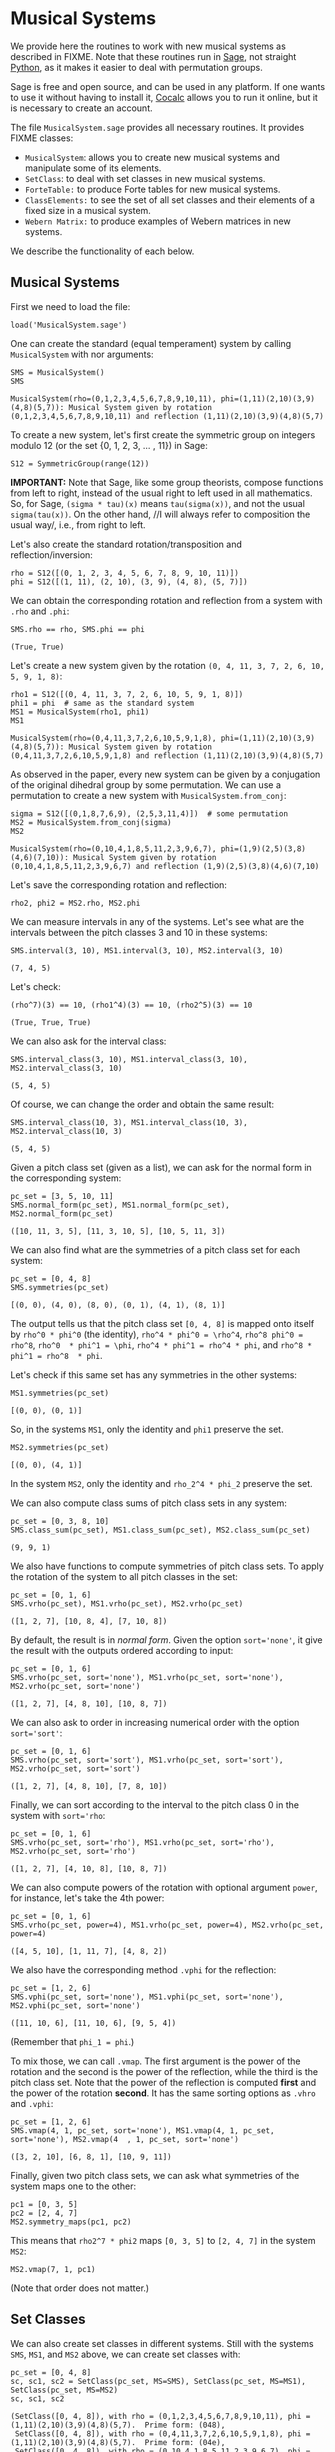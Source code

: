 #+PROPERTY: header-args :exports both
#+PROPERTY: header-args:sage  :session mussys :results output
#+PROPERTY: header-args :cache yes
#+OPTIONS: num:nil


* Musical Systems

We provide here the routines to work with new musical systems as described in FIXME.  Note that these routines run in [[https://www.sagemath.org/][Sage]], not straight [[https://www.python.org/][Python]], as it makes it easier to deal with permutation groups.

Sage is free and open source, and can be used in any platform.  If one wants to use it without having to install it, [[https://cocalc.com/][Cocalc]] allows you to run it online, but it is necessary to create an account.

The file ~MusicalSystem.sage~ provides all necessary routines.  It provides FIXME classes:

- ~MusicalSystem~: allows you to create new musical systems and manipulate some of its elements.
- ~SetClass~: to deal with set classes in new musical systems.
- ~ForteTable:~ to produce Forte tables for new musical systems.
- ~ClassElements:~ to see the set of all set classes and their elements of a fixed size in a musical system.
- ~Webern Matrix:~ to produce examples of Webern matrices in new systems.

We describe the functionality of each below.


** Musical Systems

First we need to load the file:

#+begin_src sage :results none
  load('MusicalSystem.sage')
#+end_src

One can create the standard (equal temperament) system by calling ~MusicalSystem~ with nor arguments:

#+begin_src sage
  SMS = MusicalSystem()
  SMS
#+end_src

#+RESULTS[a8aeca8f48f45e35d2d1dfe40e8c58b140c7a436]:
: MusicalSystem(rho=(0,1,2,3,4,5,6,7,8,9,10,11), phi=(1,11)(2,10)(3,9)(4,8)(5,7)): Musical System given by rotation (0,1,2,3,4,5,6,7,8,9,10,11) and reflection (1,11)(2,10)(3,9)(4,8)(5,7)

To create a new system, let's first create the symmetric group on integers modulo 12 (or the set {0, 1, 2, 3, ... , 11}) in Sage:

#+begin_src sage :results none
  S12 = SymmetricGroup(range(12))
#+end_src

*IMPORTANT:* Note that Sage, like some group theorists, compose functions from left to right, instead of the usual right to left used in all mathematics.  So, for Sage, ~(sigma * tau)(x)~ means ~tau(sigma(x))~, and not the usual ~sigma(tau(x))~.  On the other hand, //I will always refer to composition the usual way/, i.e., from right to left.


Let's also create the standard rotation/transposition and reflection/inversion:

#+begin_src sage :results none
  rho = S12([(0, 1, 2, 3, 4, 5, 6, 7, 8, 9, 10, 11)])
  phi = S12([(1, 11), (2, 10), (3, 9), (4, 8), (5, 7)])
#+end_src

We can obtain the corresponding rotation and reflection from a system with ~.rho~ and ~.phi~:

#+begin_src sage
SMS.rho == rho, SMS.phi == phi
#+end_src

#+RESULTS[119522fcc463558dbb3557e20357bfbdd86e694f]:
: (True, True)

Let's create a new system given by the rotation ~(0, 4, 11, 3, 7, 2, 6, 10, 5, 9, 1, 8)~:

#+begin_src sage
  rho1 = S12([(0, 4, 11, 3, 7, 2, 6, 10, 5, 9, 1, 8)])
  phi1 = phi  # same as the standard system
  MS1 = MusicalSystem(rho1, phi1)
  MS1
#+end_src

#+RESULTS[e7289a977009349dd3e31c8d21225bcba0bd59d5]:
: MusicalSystem(rho=(0,4,11,3,7,2,6,10,5,9,1,8), phi=(1,11)(2,10)(3,9)(4,8)(5,7)): Musical System given by rotation (0,4,11,3,7,2,6,10,5,9,1,8) and reflection (1,11)(2,10)(3,9)(4,8)(5,7)

As observed in the paper, every new system can be given by a conjugation of the original dihedral group by some permutation.  We can use a permutation to create a new system with ~MusicalSystem.from_conj~:

#+begin_src sage
  sigma = S12([(0,1,8,7,6,9), (2,5,3,11,4)])  # some permutation
  MS2 = MusicalSystem.from_conj(sigma)
  MS2
#+end_src

#+RESULTS[38021a85b46520ba72846fa8603f2152e3ccc68b]:
: MusicalSystem(rho=(0,10,4,1,8,5,11,2,3,9,6,7), phi=(1,9)(2,5)(3,8)(4,6)(7,10)): Musical System given by rotation (0,10,4,1,8,5,11,2,3,9,6,7) and reflection (1,9)(2,5)(3,8)(4,6)(7,10)

Let's save the corresponding rotation and reflection:

#+begin_src sage :results none
  rho2, phi2 = MS2.rho, MS2.phi
#+end_src

We can measure intervals in any of the systems.  Let's see what are the intervals between the pitch classes 3 and 10 in these systems:

#+begin_src sage
  SMS.interval(3, 10), MS1.interval(3, 10), MS2.interval(3, 10)
#+end_src

#+RESULTS[51406b3f4bcf091b6e83b90d43c7bdc00f8b7b74]:
: (7, 4, 5)

Let's check:

#+begin_src sage
(rho^7)(3) == 10, (rho1^4)(3) == 10, (rho2^5)(3) == 10
#+end_src

#+RESULTS[fc7b299f6086cba8f18e06f5d756c2cdeed1b14e]:
: (True, True, True)


We can also ask for the interval class:

#+begin_src sage
  SMS.interval_class(3, 10), MS1.interval_class(3, 10), MS2.interval_class(3, 10)
#+end_src

#+RESULTS[bab0e08d0447bf8d5385e838b202ce79ffa73c7b]:
: (5, 4, 5)

Of course, we can change the order and obtain the same result:

#+begin_src sage
  SMS.interval_class(10, 3), MS1.interval_class(10, 3), MS2.interval_class(10, 3)
#+end_src

#+RESULTS[35205b9ee12da8a45d16edb0e8da24d76ce6d436]:
: (5, 4, 5)

Given a pitch class set (given as a list), we can ask for the normal form in the corresponding system:

#+begin_src sage
  pc_set = [3, 5, 10, 11]
  SMS.normal_form(pc_set), MS1.normal_form(pc_set), MS2.normal_form(pc_set)
#+end_src

#+RESULTS[18125ed2aad8381f8d02a87d2c437c87d07e9de4]:
: ([10, 11, 3, 5], [11, 3, 10, 5], [10, 5, 11, 3])


We can also find what are the symmetries of a pitch class set for each system:

#+begin_src sage
  pc_set = [0, 4, 8]
  SMS.symmetries(pc_set)
#+end_src

#+RESULTS[8e2ab5ea31a34ffa7597c16084ba76ba1c580968]:
: [(0, 0), (4, 0), (8, 0), (0, 1), (4, 1), (8, 1)]

The output tells us that the pitch class set ~[0, 4, 8]~ is mapped onto itself by ~rho^0 * phi^0~ (the identity), ~rho^4 * phi^0 = \rho^4~, ~rho^8 phi^0 = rho^8~, ~rho^0  * phi^1 = \phi~, ~rho^4 * phi^1 = rho^4 * phi~, and ~rho^8 * phi^1 = rho^8  * phi~.

Let's check if this same set has any symmetries in the other systems:

#+begin_src sage
  MS1.symmetries(pc_set)
#+end_src

#+RESULTS[d1f6d895687bf0b37272de3ea760bca431a2510e]:
: [(0, 0), (0, 1)]

So, in the systems ~MS1~, only the identity and ~phi1~ preserve the set.

#+begin_src sage
  MS2.symmetries(pc_set)
#+end_src

#+RESULTS[39021015761e06b60890db775aed4cae041986e5]:
: [(0, 0), (4, 1)]

In the system ~MS2~, only the identity and ~rho_2^4 * phi_2~ preserve the set.

We can also compute class sums of pitch class sets in any system:

#+begin_src sage
  pc_set = [0, 3, 8, 10]
  SMS.class_sum(pc_set), MS1.class_sum(pc_set), MS2.class_sum(pc_set)
#+end_src

#+RESULTS[b0e3cd867d41634749df33dbcf537726196966c2]:
: (9, 9, 1)

We also have functions to compute symmetries of pitch class sets.  To apply the rotation of the system to all pitch classes in the set:

#+begin_src sage
  pc_set = [0, 1, 6]
  SMS.vrho(pc_set), MS1.vrho(pc_set), MS2.vrho(pc_set)
#+end_src

#+RESULTS[6e92176ace32a63c3374de87a0091fb956f57597]:
: ([1, 2, 7], [10, 8, 4], [7, 10, 8])

By default, the result is in /normal form/.  Given the option ~sort='none'~, it give the result with the outputs ordered according to input:

#+begin_src sage
  pc_set = [0, 1, 6]
  SMS.vrho(pc_set, sort='none'), MS1.vrho(pc_set, sort='none'), MS2.vrho(pc_set, sort='none')
#+end_src

#+RESULTS[0b9cbcc18fc1348c8761cc0dcee73d1631902de4]:
: ([1, 2, 7], [4, 8, 10], [10, 8, 7])

We can also ask to order in increasing numerical order with the option ~sort='sort'~:

#+begin_src sage
  pc_set = [0, 1, 6]
  SMS.vrho(pc_set, sort='sort'), MS1.vrho(pc_set, sort='sort'), MS2.vrho(pc_set, sort='sort')
#+end_src

#+RESULTS[dd0dd63623ee7d523f55c84f38e83ac6d9e3aa4a]:
: ([1, 2, 7], [4, 8, 10], [7, 8, 10])

Finally, we can sort according to the interval to the pitch class 0 in the system with ~sort='rho~:

#+begin_src sage
  pc_set = [0, 1, 6]
  SMS.vrho(pc_set, sort='rho'), MS1.vrho(pc_set, sort='rho'), MS2.vrho(pc_set, sort='rho')
#+end_src

#+RESULTS[87b81e448b1f419d9f71e0a4b39d3d21954496f3]:
: ([1, 2, 7], [4, 10, 8], [10, 8, 7])

We can also compute powers of the rotation with optional argument ~power~, for instance, let's take the 4th power:

#+begin_src sage
  pc_set = [0, 1, 6]
  SMS.vrho(pc_set, power=4), MS1.vrho(pc_set, power=4), MS2.vrho(pc_set, power=4)
#+end_src

#+RESULTS[c8740c81e77c7fc84590ad6a41e30be211aee14f]:
: ([4, 5, 10], [1, 11, 7], [4, 8, 2])

We also have the corresponding method ~.vphi~ for the reflection:

#+begin_src sage
  pc_set = [1, 2, 6]
  SMS.vphi(pc_set, sort='none'), MS1.vphi(pc_set, sort='none'), MS2.vphi(pc_set, sort='none')
#+end_src

#+RESULTS[636b80b7329dbb0588bb14d02cf585e0e83bfde8]:
: ([11, 10, 6], [11, 10, 6], [9, 5, 4])

(Remember that ~phi_1 = phi~.)

To mix those, we can call ~.vmap~.  The first argument is the power of the rotation and the second is the power of the reflection, while the third is the pitch class set.  Note that the power of the reflection is computed *first* and the power of the rotation *second*.  It has the same sorting options as ~.vhro~ and ~.vphi~:

#+begin_src sage
  pc_set = [1, 2, 6]
  SMS.vmap(4, 1, pc_set, sort='none'), MS1.vmap(4, 1, pc_set, sort='none'), MS2.vmap(4  , 1, pc_set, sort='none')
#+end_src

#+RESULTS[4b3e4c345594e5988f1e9bea8678095d723eb01e]:
: ([3, 2, 10], [6, 8, 1], [10, 9, 11])


Finally, given two pitch class sets, we can ask what symmetries of the
system maps one to the other:

#+begin_src sage
  pc1 = [0, 3, 5]
  pc2 = [2, 4, 7]
  MS2.symmetry_maps(pc1, pc2)
#+end_src

#+RESULTS:
: [(7, 1)]

This means that ~rho2^7 * phi2~ maps ~[0, 3, 5]~ to ~[2, 4, 7]~ in the system ~MS2~:

#+begin_src sage
MS2.vmap(7, 1, pc1)
#+end_src

#+RESULTS:
: [2, 7, 4]

(Note that order does not matter.)

** Set Classes

We can also create set classes in different systems.  Still with the systems ~SMS~, ~MS1~, and ~MS2~ above, we can create set classes with:

#+begin_src sage
  pc_set = [0, 4, 8]
  sc, sc1, sc2 = SetClass(pc_set, MS=SMS), SetClass(pc_set, MS=MS1),  SetClass(pc_set, MS=MS2)
  sc, sc1, sc2
#+end_src

#+RESULTS[deb4ddd42c3f3c5225e9d14dda59dad3035e970a]:
: (SetClass([0, 4, 8]), with rho = (0,1,2,3,4,5,6,7,8,9,10,11), phi = (1,11)(2,10)(3,9)(4,8)(5,7).  Prime form: (048),
:  SetClass([0, 4, 8]), with rho = (0,4,11,3,7,2,6,10,5,9,1,8), phi = (1,11)(2,10)(3,9)(4,8)(5,7).  Prime form: (04e),
:  SetClass([0, 4, 8]), with rho = (0,10,4,1,8,5,11,2,3,9,6,7), phi = (1,9)(2,5)(3,8)(4,6)(7,10).  Prime form: (048))

We can ask for the number of internal symmetries:

#+begin_src sage
  sc.nsym(), sc1.nsym(), sc2.nsym()
#+end_src

#+RESULTS[ff7e0b0327e892e5af0f0afdf292b267937e300e]:
: ([3, 3], [1, 1], [1, 1])

The first element is the number of tranpositional symmetries (including the identity) and the second is the number of reflexive symmetries.  We can actually see what the symmetries are with ~.symmetries~:

#+begin_src sage
sc.symmetries(), sc1.symmetries(), sc2.symmetries()
#+end_src

#+RESULTS[6f9b6e5119b41250053d79c0808245286b6a2873]:
: ([(0, 0), (4, 0), (8, 0), (0, 1), (4, 1), (8, 1)],
:  [(0, 0), (2, 1)],
:  [(0, 0), (4, 1)])

We can also ask for the complement of a set class:

#+begin_src sage
  sc2, sc2.complement()
#+end_src

#+RESULTS:
: (SetClass([0, 4, 8]), with rho = (0,10,4,1,8,5,11,2,3,9,6,7), phi = (1,9)(2,5)(3,8)(4,6)(7,10).  Prime form: (048),
:  SetClass([1, 2, 3, 5, 6, 7, 9, 10, 11]), with rho = (0,10,4,1,8,5,11,2,3,9,6,7), phi = (1,9)(2,5)(3,8)(4,6)(7,10).  Prime form: (0t4185e36))

And we can ask for class sums:

#+begin_src sage
  sc1.class_sum()
#+end_src

#+RESULTS:
: 3

Finally, we can ask for all sets in a set class.  For instance:

#+begin_src sage
  sc1.elements()
#+end_src

#+RESULTS:
#+begin_example
[(0, 4, 11),
 (1, 8, 0),
 (2, 6, 10),
 (3, 7, 2),
 (4, 11, 3),
 (5, 9, 1),
 (6, 10, 5),
 (7, 2, 6),
 (8, 0, 4),
 (9, 1, 8),
 (10, 5, 9),
 (11, 3, 7)]
#+end_example

Note that the results are in normal form.

As another example, if I want to know all tetrachors that can be mapped to ~[10, 4, 5]~ in ~MS2~, we can do

#+begin_src sage
  SetClass([10, 4, 5], MS=MS2).elements()
#+end_src

#+RESULTS:
#+begin_example
[(0, 1, 8),
 (0, 10, 8),
 (1, 8, 2),
 (1, 11, 2),
 (2, 3, 7),
 (2, 6, 7),
 (3, 7, 0),
 (3, 9, 0),
 (4, 1, 11),
 (4, 5, 11),
 (5, 3, 9),
 (5, 11, 9),
 (6, 7, 4),
 (6, 10, 4),
 (7, 0, 1),
 (7, 4, 1),
 (8, 2, 3),
 (8, 5, 3),
 (9, 0, 10),
 (9, 6, 10),
 (10, 4, 5),
 (10, 8, 5),
 (11, 2, 6),
 (11, 9, 6)]
#+end_example


** Forte Table

We can also ask for the /Forte Table/ for a system.  For instance, here is the Forte Table for trichords and nonachors in the standard system:

#+begin_src sage
  ft = ForteTable(3)
  print(ft)
#+end_src

#+RESULTS:
#+begin_example
(012)  [ 2 , 1 , 0 , 0 , 0 , 0]   1,  1  [ 8 , 7 , 6 , 6 , 6 , 3]  (012345678)
(013)  [ 1 , 1 , 1 , 0 , 0 , 0]   1,  0  [ 7 , 7 , 7 , 6 , 6 , 3]  (012345679)
(014)  [ 1 , 0 , 1 , 1 , 0 , 0]   1,  0  [ 7 , 6 , 7 , 7 , 6 , 3]  (012345689)
(015)  [ 1 , 0 , 0 , 1 , 1 , 0]   1,  0  [ 7 , 6 , 6 , 7 , 7 , 3]  (012345789)
(016)  [ 1 , 0 , 0 , 0 , 1 , 1]   1,  0  [ 7 , 6 , 6 , 6 , 7 , 4]  (012346789)
(024)  [ 0 , 2 , 0 , 1 , 0 , 0]   1,  1  [ 6 , 8 , 6 , 7 , 6 , 3]  (01234568t)
(025)  [ 0 , 1 , 1 , 0 , 1 , 0]   1,  0  [ 6 , 7 , 7 , 6 , 7 , 3]  (01234578t)
(026)  [ 0 , 1 , 0 , 1 , 0 , 1]   1,  0  [ 6 , 7 , 6 , 7 , 6 , 4]  (01234678t)
(027)  [ 0 , 1 , 0 , 0 , 2 , 0]   1,  1  [ 6 , 7 , 6 , 6 , 8 , 3]  (01235678t)
(036)  [ 0 , 0 , 2 , 0 , 0 , 1]   1,  1  [ 6 , 6 , 8 , 6 , 6 , 4]  (01234679t)
(037)  [ 0 , 0 , 1 , 1 , 1 , 0]   1,  0  [ 6 , 6 , 7 , 7 , 7 , 3]  (01235679t)
(048)  [ 0 , 0 , 0 , 3 , 0 , 0]   3,  3  [ 6 , 6 , 6 , 9 , 6 , 3]  (01245689t)
#+end_example

The first and last column have the set classes, the second and second to last have interval vectors, and the two middle columns have the number of transpositional and inversive symmetries, respectively.  Note that we do not give the traditional names associated to the rows.

Let's see it for a different system, say ~MS2~, now with tetrachords and octachords:

#+begin_src sage
  ft2 = ForteTable(4, MS=MS2)
  print(ft2)
#+end_src

#+RESULTS:
#+begin_example
(0153)  [ 0 , 1 , 2 , 1 , 2 , 0]   1,  1  [ 4 , 5 , 6 , 5 , 6 , 2]  (0t185236)
(0182)  [ 1 , 0 , 2 , 2 , 1 , 0]   1,  1  [ 5 , 4 , 6 , 6 , 5 , 2]  (0t185e39)
(01e9)  [ 0 , 0 , 4 , 0 , 0 , 2]   4,  4  [ 4 , 4 , 8 , 4 , 4 , 4]  (0t18e296)
(0412)  [ 1 , 1 , 1 , 1 , 2 , 0]   1,  0  [ 5 , 5 , 5 , 5 , 6 , 2]  (0t485e29)
(0415)  [ 1 , 2 , 2 , 0 , 1 , 0]   1,  1  [ 5 , 6 , 6 , 4 , 5 , 2]  (04185e29)
(041e)  [ 1 , 1 , 2 , 1 , 0 , 1]   1,  0  [ 5 , 5 , 6 , 5 , 4 , 3]  (0t185e29)
(0452)  [ 0 , 2 , 1 , 0 , 3 , 0]   1,  1  [ 4 , 6 , 5 , 4 , 7 , 2]  (0t415236)
(0453)  [ 0 , 1 , 2 , 1 , 1 , 1]   1,  0  [ 4 , 5 , 6 , 5 , 5 , 3]  (0t485236)
(0482)  [ 0 , 2 , 1 , 1 , 2 , 0]   1,  0  [ 4 , 6 , 5 , 5 , 6 , 2]  (0t415e36)
(0483)  [ 0 , 2 , 0 , 3 , 0 , 1]   1,  1  [ 4 , 6 , 4 , 7 , 4 , 3]  (0t485e36)
(048e)  [ 0 , 3 , 0 , 2 , 0 , 1]   1,  1  [ 4 , 7 , 4 , 6 , 4 , 3]  (0t418e36)
(04e3)  [ 0 , 2 , 0 , 2 , 0 , 2]   2,  2  [ 4 , 6 , 4 , 6 , 4 , 4]  (0t48e236)
(0t12)  [ 1 , 1 , 1 , 1 , 1 , 1]   1,  0  [ 5 , 5 , 5 , 5 , 5 , 3]  (0t415e29)
(0t15)  [ 1 , 2 , 1 , 1 , 1 , 0]   1,  0  [ 5 , 6 , 5 , 5 , 5 , 2]  (0t418529)
(0t18)  [ 2 , 1 , 2 , 1 , 0 , 0]   1,  1  [ 6 , 5 , 6 , 5 , 4 , 2]  (0t4185e9)
(0t1e)  [ 1 , 1 , 2 , 0 , 1 , 1]   1,  0  [ 5 , 5 , 6 , 4 , 5 , 3]  (0t418e29)
(0t41)  [ 3 , 2 , 1 , 0 , 0 , 0]   1,  1  [ 7 , 6 , 5 , 4 , 4 , 2]  (0t4185e2)
(0t42)  [ 2 , 1 , 0 , 0 , 2 , 1]   1,  1  [ 6 , 5 , 4 , 4 , 6 , 3]  (0t415e23)
(0t45)  [ 2 , 1 , 1 , 1 , 1 , 0]   1,  0  [ 6 , 5 , 5 , 5 , 5 , 2]  (0t418523)
(0t48)  [ 2 , 2 , 1 , 1 , 0 , 0]   1,  0  [ 6 , 6 , 5 , 5 , 4 , 2]  (0t4185e3)
(0t4e)  [ 2 , 1 , 0 , 1 , 1 , 1]   1,  0  [ 6 , 5 , 4 , 5 , 5 , 3]  (0t418e23)
(0t52)  [ 1 , 1 , 0 , 1 , 2 , 1]   1,  0  [ 5 , 5 , 4 , 5 , 6 , 3]  (0t415239)
(0t53)  [ 1 , 0 , 1 , 2 , 2 , 0]   1,  1  [ 5 , 4 , 5 , 6 , 6 , 2]  (0t485239)
(0t5e)  [ 2 , 0 , 0 , 1 , 2 , 1]   1,  1  [ 6 , 4 , 4 , 5 , 6 , 3]  (0t418239)
(0t82)  [ 1 , 0 , 2 , 1 , 1 , 1]   1,  0  [ 5 , 4 , 6 , 5 , 5 , 3]  (0t415e39)
(0t83)  [ 1 , 0 , 1 , 3 , 1 , 0]   1,  0  [ 5 , 4 , 5 , 7 , 5 , 2]  (0t485e39)
(0t85)  [ 2 , 0 , 1 , 2 , 1 , 0]   1,  1  [ 6 , 4 , 5 , 6 , 5 , 2]  (0t418539)
(0t8e)  [ 1 , 1 , 1 , 1 , 1 , 1]   1,  0  [ 5 , 5 , 5 , 5 , 5 , 3]  (0t418e39)
(0te2)  [ 2 , 0 , 0 , 0 , 2 , 2]   2,  2  [ 6 , 4 , 4 , 4 , 6 , 4]  (0t41e239)
#+end_example

We can also ask for the output in LaTeX:

#+begin_src sage
  print(ft2.latex())
#+end_src

#+RESULTS:
#+begin_example
\begin{tabular}{llrll}
  \multicolumn{2}{c}{\textbf{Tetrachords}} &  & \multicolumn{2}{c}{\textbf{Octachords}} \\
  \midrule
  $(0153)$ & $012120$ & $1$, $1$ & $456562$ & $(0t185236)$\\
  $(0182)$ & $102210$ & $1$, $1$ & $546652$ & $(0t185e39)$\\
  $(01e9)$ & $004002$ & $4$, $4$ & $448444$ & $(0t18e296)$\\
  $(0412)$ & $111120$ & $1$, $0$ & $555562$ & $(0t485e29)$\\
  $(0415)$ & $122010$ & $1$, $1$ & $566452$ & $(04185e29)$\\
  $(041e)$ & $112101$ & $1$, $0$ & $556543$ & $(0t185e29)$\\
  $(0452)$ & $021030$ & $1$, $1$ & $465472$ & $(0t415236)$\\
  $(0453)$ & $012111$ & $1$, $0$ & $456553$ & $(0t485236)$\\
  $(0482)$ & $021120$ & $1$, $0$ & $465562$ & $(0t415e36)$\\
  $(0483)$ & $020301$ & $1$, $1$ & $464743$ & $(0t485e36)$\\
  $(048e)$ & $030201$ & $1$, $1$ & $474643$ & $(0t418e36)$\\
  $(04e3)$ & $020202$ & $2$, $2$ & $464644$ & $(0t48e236)$\\
  $(0t12)$ & $111111$ & $1$, $0$ & $555553$ & $(0t415e29)$\\
  $(0t15)$ & $121110$ & $1$, $0$ & $565552$ & $(0t418529)$\\
  $(0t18)$ & $212100$ & $1$, $1$ & $656542$ & $(0t4185e9)$\\
  $(0t1e)$ & $112011$ & $1$, $0$ & $556453$ & $(0t418e29)$\\
  $(0t41)$ & $321000$ & $1$, $1$ & $765442$ & $(0t4185e2)$\\
  $(0t42)$ & $210021$ & $1$, $1$ & $654463$ & $(0t415e23)$\\
  $(0t45)$ & $211110$ & $1$, $0$ & $655552$ & $(0t418523)$\\
  $(0t48)$ & $221100$ & $1$, $0$ & $665542$ & $(0t4185e3)$\\
  $(0t4e)$ & $210111$ & $1$, $0$ & $654553$ & $(0t418e23)$\\
  $(0t52)$ & $110121$ & $1$, $0$ & $554563$ & $(0t415239)$\\
  $(0t53)$ & $101220$ & $1$, $1$ & $545662$ & $(0t485239)$\\
  $(0t5e)$ & $200121$ & $1$, $1$ & $644563$ & $(0t418239)$\\
  $(0t82)$ & $102111$ & $1$, $0$ & $546553$ & $(0t415e39)$\\
  $(0t83)$ & $101310$ & $1$, $0$ & $545752$ & $(0t485e39)$\\
  $(0t85)$ & $201210$ & $1$, $1$ & $645652$ & $(0t418539)$\\
  $(0t8e)$ & $111111$ & $1$, $0$ & $555553$ & $(0t418e39)$\\
  $(0te2)$ & $200022$ & $2$, $2$ & $644464$ & $(0t41e239)$
\end{tabular}
#+end_example

** Class Elements

We can also print all set classes while listing every element in each set class.  (Long output!)

For instance, let's look at out set classes of size four and their elements in the traditional system:

#+begin_src sage :results none
  ce = ClassElements(4)
  print(ce)
#+end_src

The output is too long to be displayed here, but it gives a series of columns, with the prime form of the set class on top, and the elements in the class below it.

We can also break the result in smaller number of colums:

#+begin_src sage :results none
  ce.print_col(ncol=6)
#+end_src

Again, the output is too long, but is it more suitable for printing.


** Webern Matrices

We can also construct Webern matrices.  To see the original matrix, we can do:

#+begin_src sage
  wm = WebernMatrix()
  print(wm)
#+end_src

#+RESULTS:
#+begin_example
    |   0  11   3   4   8   7   9   5   6   1   2  10  |
----|--------------------------------------------------|----
 0  |   0  11   3   4   8   7   9   5   6   1   2  10  |  10
 1  |   1   0   4   5   9   8  10   6   7   2   3  11  |  11
 9  |   9   8   0   1   5   4   6   2   3  10  11   7  |   7
 8  |   8   7  11   0   4   3   5   1   2   9  10   6  |   6
 4  |   4   3   7   8   0  11   1   9  10   5   6   2  |   2
 5  |   5   4   8   9   1   0   2  10  11   6   7   3  |   3
 3  |   3   2   6   7  11  10   0   8   9   4   5   1  |   1
 7  |   7   6  10  11   3   2   4   0   1   8   9   5  |   5
 6  |   6   5   9  10   2   1   3  11   0   7   8   4  |   4
11  |  11  10   2   3   7   6   8   4   5   0   1   9  |   9
10  |  10   9   1   2   6   5   7   3   4  11   0   8  |   8
 2  |   2   1   5   6  10   9  11   7   8   3   4   0  |   0
----|--------------------------------------------------|----
    |   2   1   5   6  10   9  11   7   8   3   4   0  |
#+end_example

The numbers on the left are the powers of the rotation that take the first row into the corresponding row.  The numbers on top are the powers of the rotation that when composed with the reflection take the first row into the corresponding /column/.  The right numbers and bottom numbers are similar, but with the /retrogrades/.  See FIXME.

We can also get the whole matrix (without the labels) with ~.matrix~:

#+begin_src sage
wm.matrix
#+end_src

#+RESULTS:
#+begin_example
[(0, 11, 3, 4, 8, 7, 9, 5, 6, 1, 2, 10),
 [1, 0, 4, 5, 9, 8, 10, 6, 7, 2, 3, 11],
 [9, 8, 0, 1, 5, 4, 6, 2, 3, 10, 11, 7],
 [8, 7, 11, 0, 4, 3, 5, 1, 2, 9, 10, 6],
 [4, 3, 7, 8, 0, 11, 1, 9, 10, 5, 6, 2],
 [5, 4, 8, 9, 1, 0, 2, 10, 11, 6, 7, 3],
 [3, 2, 6, 7, 11, 10, 0, 8, 9, 4, 5, 1],
 [7, 6, 10, 11, 3, 2, 4, 0, 1, 8, 9, 5],
 [6, 5, 9, 10, 2, 1, 3, 11, 0, 7, 8, 4],
 [11, 10, 2, 3, 7, 6, 8, 4, 5, 0, 1, 9],
 [10, 9, 1, 2, 6, 5, 7, 3, 4, 11, 0, 8],
 [2, 1, 5, 6, 10, 9, 11, 7, 8, 3, 4, 0]]
#+end_example

If you want just the labels, we can get them with ~.left~, ~.top~,  ~.right~, ~.bottom~:

#+begin_src sage
wm.left, wm.top, wm.right, wm.bottom
#+end_src

#+RESULTS:
: ([0, 1, 9, 8, 4, 5, 3, 7, 6, 11, 10, 2],
:  [0, 11, 3, 4, 8, 7, 9, 5, 6, 1, 2, 10],
:  [10, 11, 7, 6, 2, 3, 1, 5, 4, 9, 8, 0],
:  [2, 1, 5, 6, 10, 9, 11, 7, 8, 3, 4, 0])

Or, we can extract rows and columns (indexing starting at 0, as usual in Python/Sage):

#+begin_src sage
  wm.row(3), wm.column(8)
#+end_src

#+RESULTS:
: ([8, 7, 11, 0, 4, 3, 5, 1, 2, 9, 10, 6],
:  [6, 7, 3, 2, 10, 11, 9, 1, 0, 5, 4, 8])

We can also print it with LaTeX:

#+begin_src sage
print(wm.latex())
#+end_src

#+RESULTS:
#+begin_example
\begin{tabular}{c|cccccccccccc|c}
     &  $\phi$ &  $\rho^{11} \phi$ &  $\rho^{3} \phi$ &  $\rho^{4} \phi$ &  $\rho^{8} \phi$ &  $\rho^{7} \phi$ &  $\rho^{9} \phi$ &  $\rho^{5} \phi$ &  $\rho^{6} \phi$ &  $\rho \phi$ &  $\rho^{2} \phi$ &  $\rho^{10} \phi$ &    \\
  \hline
  $1$ & $0$ & $11$ & $3$ & $4$ & $8$ & $7$ & $9$ & $5$ & $6$ & $1$ & $2$ & $10$ & $\rho^{10}$ \\
  $\rho$ & $1$ & $0$ & $4$ & $5$ & $9$ & $8$ & $10$ & $6$ & $7$ & $2$ & $3$ & $11$ & $\rho^{11}$ \\
  $\rho^{9}$ & $9$ & $8$ & $0$ & $1$ & $5$ & $4$ & $6$ & $2$ & $3$ & $10$ & $11$ & $7$ & $\rho^{7}$ \\
  $\rho^{8}$ & $8$ & $7$ & $11$ & $0$ & $4$ & $3$ & $5$ & $1$ & $2$ & $9$ & $10$ & $6$ & $\rho^{6}$ \\
  $\rho^{4}$ & $4$ & $3$ & $7$ & $8$ & $0$ & $11$ & $1$ & $9$ & $10$ & $5$ & $6$ & $2$ & $\rho^{2}$ \\
  $\rho^{5}$ & $5$ & $4$ & $8$ & $9$ & $1$ & $0$ & $2$ & $10$ & $11$ & $6$ & $7$ & $3$ & $\rho^{3}$ \\
  $\rho^{3}$ & $3$ & $2$ & $6$ & $7$ & $11$ & $10$ & $0$ & $8$ & $9$ & $4$ & $5$ & $1$ & $\rho$ \\
  $\rho^{7}$ & $7$ & $6$ & $10$ & $11$ & $3$ & $2$ & $4$ & $0$ & $1$ & $8$ & $9$ & $5$ & $\rho^{5}$ \\
  $\rho^{6}$ & $6$ & $5$ & $9$ & $10$ & $2$ & $1$ & $3$ & $11$ & $0$ & $7$ & $8$ & $4$ & $\rho^{4}$ \\
  $\rho^{11}$ & $11$ & $10$ & $2$ & $3$ & $7$ & $6$ & $8$ & $4$ & $5$ & $0$ & $1$ & $9$ & $\rho^{9}$ \\
  $\rho^{10}$ & $10$ & $9$ & $1$ & $2$ & $6$ & $5$ & $7$ & $3$ & $4$ & $11$ & $0$ & $8$ & $\rho^{8}$ \\
  $\rho^{2}$ & $2$ & $1$ & $5$ & $6$ & $10$ & $9$ & $11$ & $7$ & $8$ & $3$ & $4$ & $0$ & $1$ \\
  \hline
     &  $\rho^{2} \phi$ &  $\rho \phi$ &  $\rho^{5} \phi$ &  $\rho^{6} \phi$ &  $\rho^{10} \phi$ &  $\rho^{9} \phi$ &  $\rho^{11} \phi$ &  $\rho^{7} \phi$ &  $\rho^{8} \phi$ &  $\rho^{3} \phi$ &  $\rho^{4} \phi$ &  $\phi$ &
\end{tabular}
#+end_example

We can also create new Webern matrices using other systems, but first we need a first row.  Let's use ~MS2~.  We can get possible first rows with:

#+begin_src sage
  first_webern_rows = MS2.find_all_first_webern_rows()
  first_webern_rows
#+end_src

#+RESULTS:
#+begin_example
[[(0, 1, 3), (2, 7, 8), (4, 5, 6), (9, 10, 11), [3, 3]],
 [(0, 1, 3), (2, 7, 8), (4, 5, 9), (6, 10, 11), [3, 3]],
 [(0, 1, 3), (2, 7, 8), (5, 6, 10), (4, 9, 11), [3, 3]],
 [(0, 1, 3), (5, 6, 10), (4, 9, 11), (2, 7, 8), [1, 1]],
 [(0, 2, 8), (1, 3, 7), (4, 5, 6), (9, 10, 11), [3, 3]],
 [(0, 2, 8), (1, 3, 7), (4, 5, 9), (6, 10, 11), [3, 3]],
 [(0, 2, 8), (1, 3, 7), (5, 6, 10), (4, 9, 11), [3, 3]],
 [(0, 2, 8), (4, 5, 9), (1, 3, 7), (6, 10, 11), [1, 1]],
 [(1, 6, 11), (2, 4, 7), (3, 5, 10), (0, 8, 9), [3, 3]],
 [(1, 6, 11), (2, 4, 7), (8, 9, 10), (0, 3, 5), [3, 3]],
 [(1, 6, 11), (3, 5, 10), (2, 4, 7), (0, 8, 9), [1, 1]],
 [(3, 5, 10), (0, 8, 9), (1, 7, 11), (2, 4, 6), [3, 3]],
 [(3, 8, 10), (0, 5, 9), (1, 6, 11), (2, 4, 7), [3, 3]],
 [(3, 8, 10), (0, 5, 9), (1, 7, 11), (2, 4, 6), [3, 3]],
 [(3, 8, 10), (0, 5, 9), (4, 7, 11), (1, 2, 6), [3, 3]],
 [(3, 8, 10), (1, 7, 11), (0, 5, 9), (2, 4, 6), [1, 1]],
 [(4, 5, 6), (0, 1, 2), (3, 7, 8), (9, 10, 11), [1, 1]],
 [(4, 5, 6), (9, 10, 11), (0, 1, 2), (3, 7, 8), [3, 3]],
 [(4, 5, 9), (6, 10, 11), (0, 1, 2), (3, 7, 8), [3, 3]],
 [(4, 7, 11), (1, 2, 6), (3, 5, 10), (0, 8, 9), [3, 3]],
 [(5, 6, 10), (4, 9, 11), (0, 1, 2), (3, 7, 8), [3, 3]],
 [(8, 9, 10), (0, 3, 5), (1, 7, 11), (2, 4, 6), [3, 3]],
 [(8, 9, 10), (0, 3, 5), (4, 7, 11), (1, 2, 6), [3, 3]],
 [(8, 9, 10), (4, 7, 11), (0, 3, 5), (1, 2, 6), [1, 1]],
 [(0, 4, 7), (1, 8, 10), (3, 5, 11), (2, 6, 9), [1, 1]],
 [(0, 4, 7), (2, 6, 9), (3, 5, 11), (1, 8, 10), [1, 1]],
 [(1, 8, 11), (2, 3, 5), (0, 6, 9), (4, 7, 10), [1, 1]],
 [(1, 8, 11), (4, 7, 10), (2, 3, 5), (0, 6, 9), [1, 1]],
 [(2, 3, 6), (0, 7, 9), (4, 8, 10), (1, 5, 11), [1, 1]],
 [(2, 3, 6), (1, 5, 11), (0, 7, 9), (4, 8, 10), [1, 1]],
 [(2, 9, 11), (3, 6, 7), (4, 5, 8), (0, 1, 10), [1, 1]],
 [(2, 9, 11), (4, 5, 8), (3, 6, 7), (0, 1, 10), [1, 1]],
 [(3, 7, 9), (0, 6, 10), (1, 4, 5), (2, 8, 11), [1, 1]],
 [(3, 7, 9), (2, 8, 11), (1, 4, 5), (0, 6, 10), [1, 1]],
 [(3, 9, 11), (2, 5, 8), (6, 7, 10), (0, 1, 4), [1, 1]],
 [(3, 9, 11), (6, 7, 10), (0, 1, 4), (2, 5, 8), [1, 1]],
 [(2, 8, 9), (0, 4, 5), (3, 7, 11), (1, 6, 10), [1, 1]],
 [(2, 8, 9), (3, 7, 11), (1, 6, 10), (0, 4, 5), [1, 1]],
 [(3, 5, 6), (0, 2, 9), (1, 10, 11), (4, 7, 8), [1, 1]],
 [(3, 5, 6), (1, 10, 11), (4, 7, 8), (0, 2, 9), [1, 1]],
 [(3, 6, 10), (0, 1, 5), (2, 4, 8), (7, 9, 11), [1, 1]],
 [(3, 6, 10), (7, 9, 11), (2, 4, 8), (0, 1, 5), [1, 1]],
 [(4, 7, 9), (0, 2, 6), (1, 3, 5), (8, 10, 11), [1, 1]],
 [(4, 7, 9), (8, 10, 11), (1, 3, 5), (0, 2, 6), [1, 1]],
 [(7, 8, 10), (0, 4, 9), (2, 5, 6), (1, 3, 11), [1, 1]],
 [(7, 8, 10), (1, 3, 11), (2, 5, 6), (0, 4, 9), [1, 1]],
 [(8, 9, 11), (2, 4, 5), (0, 1, 6), (3, 7, 10), [1, 1]],
 [(8, 9, 11), (3, 7, 10), (0, 1, 6), (2, 4, 5), [1, 1]],
 [(0, 1, 8), (2, 3, 7), (4, 5, 11), (6, 9, 10), [3, 3]],
 [(0, 3, 9), (2, 6, 7), (1, 4, 11), (5, 8, 10), [1, 1]],
 [(0, 3, 9), (5, 8, 10), (1, 2, 11), (4, 6, 7), [3, 3]],
 [(0, 3, 9), (5, 8, 10), (1, 4, 11), (2, 6, 7), [3, 3]],
 [(0, 3, 9), (5, 8, 10), (2, 6, 11), (1, 4, 7), [3, 3]],
 [(1, 2, 8), (0, 3, 7), (4, 5, 11), (6, 9, 10), [3, 3]],
 [(1, 2, 8), (0, 3, 7), (4, 6, 10), (5, 9, 11), [3, 3]],
 [(1, 2, 8), (0, 3, 7), (6, 9, 11), (4, 5, 10), [3, 3]],
 [(1, 2, 8), (4, 5, 11), (6, 9, 10), (0, 3, 7), [1, 1]],
 [(1, 2, 11), (3, 5, 8), (4, 6, 7), (0, 9, 10), [1, 1]],
 [(1, 2, 11), (4, 6, 7), (0, 9, 10), (3, 5, 8), [3, 3]],
 [(1, 4, 11), (2, 6, 7), (0, 9, 10), (3, 5, 8), [3, 3]],
 [(2, 6, 11), (1, 4, 7), (0, 9, 10), (3, 5, 8), [3, 3]],
 [(3, 5, 9), (0, 8, 10), (1, 2, 11), (4, 6, 7), [3, 3]],
 [(3, 5, 9), (0, 8, 10), (1, 4, 11), (2, 6, 7), [3, 3]],
 [(3, 5, 9), (0, 8, 10), (2, 6, 11), (1, 4, 7), [3, 3]],
 [(3, 5, 9), (2, 6, 11), (1, 4, 7), (0, 8, 10), [1, 1]],
 [(4, 5, 11), (6, 9, 10), (2, 3, 8), (0, 1, 7), [3, 3]],
 [(4, 6, 10), (0, 1, 7), (2, 3, 8), (5, 9, 11), [1, 1]],
 [(4, 6, 10), (5, 9, 11), (0, 1, 8), (2, 3, 7), [3, 3]],
 [(4, 6, 10), (5, 9, 11), (2, 3, 8), (0, 1, 7), [3, 3]],
 [(6, 9, 11), (2, 3, 7), (0, 1, 8), (4, 5, 10), [1, 1]],
 [(6, 9, 11), (4, 5, 10), (0, 1, 8), (2, 3, 7), [3, 3]],
 [(6, 9, 11), (4, 5, 10), (2, 3, 8), (0, 1, 7), [3, 3]],
 [(0, 2, 7), (1, 3, 8), (5, 10, 11), (4, 6, 9), [3, 3]],
 [(0, 2, 7), (4, 6, 9), (5, 10, 11), (1, 3, 8), [1, 1]],
 [(0, 2, 7), (5, 10, 11), (3, 8, 9), (1, 4, 6), [2, 2]],
 [(0, 2, 7), (5, 10, 11), (4, 6, 9), (1, 3, 8), [2, 2]],
 [(0, 5, 10), (1, 4, 6), (3, 8, 9), (2, 7, 11), [1, 1]],
 [(0, 5, 10), (2, 7, 11), (3, 8, 9), (1, 4, 6), [2, 2]],
 [(0, 5, 10), (2, 7, 11), (4, 6, 9), (1, 3, 8), [2, 2]],
 [(0, 5, 10), (3, 8, 9), (2, 4, 11), (1, 6, 7), [3, 3]],
 [(0, 5, 10), (3, 8, 9), (2, 7, 11), (1, 4, 6), [3, 3]],
 [(0, 5, 10), (3, 8, 9), (6, 7, 11), (1, 2, 4), [3, 3]],
 [(2, 4, 11), (0, 3, 10), (1, 6, 7), (5, 8, 9), [2, 2]],
 [(2, 4, 11), (0, 3, 10), (1, 7, 8), (5, 6, 9), [2, 2]],
 [(2, 4, 11), (1, 6, 7), (5, 8, 9), (0, 3, 10), [3, 3]],
 [(2, 4, 11), (5, 8, 9), (1, 6, 7), (0, 3, 10), [1, 1]],
 [(3, 9, 10), (0, 5, 8), (2, 4, 11), (1, 6, 7), [3, 3]],
 [(3, 9, 10), (0, 5, 8), (2, 7, 11), (1, 4, 6), [3, 3]],
 [(3, 9, 10), (0, 5, 8), (6, 7, 11), (1, 2, 4), [3, 3]],
 [(3, 9, 10), (1, 2, 4), (5, 6, 11), (0, 7, 8), [2, 2]],
 [(3, 9, 10), (1, 2, 4), (6, 7, 11), (0, 5, 8), [2, 2]],
 [(3, 9, 10), (6, 7, 11), (1, 2, 4), (0, 5, 8), [1, 1]],
 [(4, 9, 10), (0, 7, 8), (5, 6, 11), (1, 2, 3), [1, 1]],
 [(4, 9, 10), (1, 2, 3), (5, 6, 11), (0, 7, 8), [2, 2]],
 [(4, 9, 10), (1, 2, 3), (6, 7, 11), (0, 5, 8), [2, 2]],
 [(4, 9, 10), (5, 6, 11), (0, 2, 3), (1, 7, 8), [3, 3]],
 [(4, 9, 10), (5, 6, 11), (0, 2, 7), (1, 3, 8), [3, 3]],
 [(4, 9, 10), (5, 6, 11), (0, 7, 8), (1, 2, 3), [3, 3]],
 [(4, 10, 11), (0, 2, 3), (1, 6, 7), (5, 8, 9), [2, 2]],
 [(4, 10, 11), (0, 2, 3), (1, 7, 8), (5, 6, 9), [2, 2]],
 [(4, 10, 11), (1, 7, 8), (0, 2, 3), (5, 6, 9), [1, 1]],
 [(4, 10, 11), (5, 6, 9), (0, 2, 3), (1, 7, 8), [3, 3]],
 [(4, 10, 11), (5, 6, 9), (0, 2, 7), (1, 3, 8), [3, 3]],
 [(4, 10, 11), (5, 6, 9), (0, 7, 8), (1, 2, 3), [3, 3]],
 [(5, 8, 9), (0, 3, 10), (2, 7, 11), (1, 4, 6), [3, 3]],
 [(5, 10, 11), (4, 6, 9), (0, 2, 3), (1, 7, 8), [3, 3]],
 [(5, 10, 11), (4, 6, 9), (0, 7, 8), (1, 2, 3), [3, 3]],
 [(6, 7, 11), (1, 2, 4), (5, 8, 9), (0, 3, 10), [3, 3]],
 [(0, 2, 4), (1, 5, 6), (7, 8, 9), (3, 10, 11), [1, 1]],
 [(0, 2, 4), (3, 10, 11), (7, 8, 9), (1, 5, 6), [2, 2]],
 [(0, 2, 4), (7, 8, 9), (1, 5, 6), (3, 10, 11), [1, 1]],
 [(7, 8, 11), (0, 5, 6), (1, 3, 10), (2, 4, 9), [2, 2]],
 [(7, 8, 11), (1, 3, 10), (0, 5, 6), (2, 4, 9), [1, 1]],
 [(7, 8, 11), (2, 4, 9), (0, 5, 6), (1, 3, 10), [1, 1]],
 [(7, 10, 11), (0, 2, 5), (1, 3, 6), (4, 8, 9), [2, 2]],
 [(7, 10, 11), (1, 3, 6), (0, 2, 5), (4, 8, 9), [1, 1]],
 [(7, 10, 11), (4, 8, 9), (0, 2, 5), (1, 3, 6), [1, 1]],
 [(0, 2, 10), (5, 7, 11), (1, 6, 8), (3, 4, 9), [2, 2]],
 [(0, 2, 10), (5, 7, 11), (6, 8, 9), (1, 3, 4), [2, 2]],
 [(0, 5, 7), (2, 10, 11), (1, 6, 8), (3, 4, 9), [2, 2]],
 [(0, 5, 7), (2, 10, 11), (6, 8, 9), (1, 3, 4), [2, 2]],
 [(0, 10, 11), (2, 3, 4), (5, 6, 7), (1, 8, 9), [2, 2]],
 [(1, 3, 9), (2, 4, 10), (6, 7, 8), (0, 5, 11), [2, 2]],
 [(1, 6, 9), (5, 7, 8), (0, 10, 11), (2, 3, 4), [2, 2]],
 [(1, 6, 9), (5, 7, 8), (3, 4, 10), (0, 2, 11), [2, 2]],
 [(3, 4, 10), (0, 2, 11), (5, 6, 7), (1, 8, 9), [2, 2]],
 [(5, 6, 8), (0, 7, 11), (1, 3, 9), (2, 4, 10), [2, 2]],
 [(5, 6, 8), (0, 7, 11), (1, 4, 9), (2, 3, 10), [2, 2]],
 [(6, 7, 8), (0, 5, 11), (1, 4, 9), (2, 3, 10), [2, 2]],
 [(0, 3, 11), (4, 6, 8), (1, 2, 9), (5, 7, 10), [6, 6]],
 [(0, 4, 11), (3, 6, 8), (1, 2, 9), (5, 7, 10), [6, 6]],
 [(0, 4, 11), (3, 6, 8), (1, 5, 7), (2, 9, 10), [6, 6]],
 [(0, 4, 11), (3, 6, 8), (2, 5, 7), (1, 9, 10), [6, 6]],
 [(0, 4, 11), (3, 6, 8), (2, 5, 10), (1, 7, 9), [6, 6]],
 [(0, 4, 11), (3, 6, 8), (2, 7, 10), (1, 5, 9), [6, 6]],
 [(0, 4, 11), (3, 6, 8), (5, 7, 9), (1, 2, 10), [6, 6]],
 [(0, 6, 8), (3, 4, 11), (1, 2, 9), (5, 7, 10), [6, 6]],
 [(0, 6, 8), (3, 4, 11), (1, 5, 7), (2, 9, 10), [6, 6]],
 [(0, 6, 8), (3, 4, 11), (2, 5, 7), (1, 9, 10), [6, 6]],
 [(0, 6, 8), (3, 4, 11), (2, 5, 10), (1, 7, 9), [6, 6]],
 [(0, 6, 8), (3, 4, 11), (2, 7, 10), (1, 5, 9), [6, 6]],
 [(0, 6, 8), (3, 4, 11), (5, 7, 9), (1, 2, 10), [6, 6]],
 [(0, 6, 11), (3, 4, 8), (1, 2, 9), (5, 7, 10), [6, 6]],
 [(0, 6, 11), (3, 4, 8), (2, 5, 7), (1, 9, 10), [6, 6]],
 [(0, 6, 11), (3, 4, 8), (2, 5, 10), (1, 7, 9), [6, 6]],
 [(0, 6, 11), (3, 4, 8), (2, 7, 10), (1, 5, 9), [6, 6]],
 [(0, 6, 11), (3, 4, 8), (5, 7, 9), (1, 2, 10), [6, 6]],
 [(0, 8, 11), (3, 4, 6), (1, 2, 9), (5, 7, 10), [6, 6]],
 [(0, 8, 11), (3, 4, 6), (5, 7, 9), (1, 2, 10), [6, 6]],
 [(1, 5, 7), (2, 9, 10), (0, 3, 11), (4, 6, 8), [6, 6]],
 [(1, 5, 7), (2, 9, 10), (0, 6, 11), (3, 4, 8), [6, 6]],
 [(1, 5, 7), (2, 9, 10), (0, 8, 11), (3, 4, 6), [6, 6]],
 [(1, 5, 7), (2, 9, 10), (6, 8, 11), (0, 3, 4), [6, 6]],
 [(2, 5, 7), (1, 9, 10), (0, 3, 11), (4, 6, 8), [6, 6]],
 [(2, 5, 7), (1, 9, 10), (0, 8, 11), (3, 4, 6), [6, 6]],
 [(2, 5, 7), (1, 9, 10), (6, 8, 11), (0, 3, 4), [6, 6]],
 [(2, 5, 10), (1, 7, 9), (0, 3, 11), (4, 6, 8), [6, 6]],
 [(2, 5, 10), (1, 7, 9), (0, 8, 11), (3, 4, 6), [6, 6]],
 [(2, 5, 10), (1, 7, 9), (6, 8, 11), (0, 3, 4), [6, 6]],
 [(2, 7, 10), (1, 5, 9), (0, 3, 11), (4, 6, 8), [6, 6]],
 [(2, 7, 10), (1, 5, 9), (0, 8, 11), (3, 4, 6), [6, 6]],
 [(2, 7, 10), (1, 5, 9), (6, 8, 11), (0, 3, 4), [6, 6]],
 [(5, 7, 9), (1, 2, 10), (0, 3, 11), (4, 6, 8), [6, 6]],
 [(5, 7, 9), (1, 2, 10), (6, 8, 11), (0, 3, 4), [6, 6]],
 [(6, 8, 11), (0, 3, 4), (1, 2, 9), (5, 7, 10), [6, 6]],
 [(0, 4, 8), (1, 2, 5), (7, 9, 10), (3, 6, 11), [1, 1]],
 [(0, 4, 8), (1, 7, 10), (3, 6, 11), (2, 5, 9), [1, 1]],
 [(0, 4, 8), (2, 5, 9), (1, 7, 10), (3, 6, 11), [1, 1]],
 [(0, 4, 8), (3, 6, 11), (1, 7, 10), (2, 5, 9), [6, 6]],
 [(0, 4, 8), (3, 6, 11), (7, 9, 10), (1, 2, 5), [6, 6]],
 [(0, 4, 8), (7, 9, 10), (1, 2, 5), (3, 6, 11), [1, 1]],
 [(1, 7, 10), (0, 4, 6), (2, 5, 9), (3, 8, 11), [1, 1]],
 [(1, 7, 10), (2, 5, 9), (0, 4, 6), (3, 8, 11), [6, 6]],
 [(1, 7, 10), (3, 8, 11), (0, 4, 6), (2, 5, 9), [1, 1]],
 [(2, 7, 9), (0, 3, 6), (4, 8, 11), (1, 5, 10), [1, 1]],
 [(2, 7, 9), (0, 4, 6), (1, 5, 10), (3, 8, 11), [1, 1]],
 [(2, 7, 9), (0, 4, 8), (1, 5, 10), (3, 6, 11), [1, 1]],
 [(2, 7, 9), (1, 5, 10), (0, 4, 6), (3, 8, 11), [6, 6]],
 [(2, 7, 9), (1, 5, 10), (0, 4, 8), (3, 6, 11), [6, 6]],
 [(2, 7, 9), (1, 5, 10), (4, 8, 11), (0, 3, 6), [6, 6]],
 [(2, 7, 9), (3, 6, 11), (0, 4, 8), (1, 5, 10), [1, 1]],
 [(2, 7, 9), (3, 8, 11), (1, 5, 10), (0, 4, 6), [1, 1]],
 [(2, 7, 9), (4, 8, 11), (1, 5, 10), (0, 3, 6), [1, 1]],
 [(4, 8, 11), (0, 3, 6), (1, 7, 10), (2, 5, 9), [6, 6]],
 [(4, 8, 11), (0, 3, 6), (7, 9, 10), (1, 2, 5), [6, 6]],
 [(4, 8, 11), (1, 2, 5), (7, 9, 10), (0, 3, 6), [1, 1]],
 [(4, 8, 11), (1, 7, 10), (0, 3, 6), (2, 5, 9), [1, 1]],
 [(4, 8, 11), (2, 5, 9), (1, 7, 10), (0, 3, 6), [1, 1]],
 [(4, 8, 11), (7, 9, 10), (0, 3, 6), (1, 2, 5), [1, 1]],
 [(7, 9, 10), (0, 4, 6), (1, 2, 5), (3, 8, 11), [1, 1]],
 [(7, 9, 10), (1, 2, 5), (0, 4, 6), (3, 8, 11), [6, 6]],
 [(7, 9, 10), (3, 8, 11), (1, 2, 5), (0, 4, 6), [1, 1]],
 [(1, 2, 7), (0, 3, 8), (5, 9, 10), (4, 6, 11), [3, 3]],
 [(1, 2, 7), (4, 6, 11), (5, 9, 10), (0, 3, 8), [3, 3]],
 [(1, 2, 7), (5, 9, 10), (0, 3, 8), (4, 6, 11), [6, 6]],
 [(0, 7, 10), (1, 4, 8), (2, 5, 11), (3, 6, 9), [1, 1]],
 [(0, 7, 10), (2, 5, 11), (3, 6, 9), (1, 4, 8), [2, 2]],
 [(0, 7, 10), (3, 6, 9), (2, 5, 11), (1, 4, 8), [1, 1]],
 [(2, 3, 9), (0, 6, 7), (1, 4, 10), (5, 8, 11), [1, 1]],
 [(2, 3, 9), (1, 4, 10), (0, 6, 7), (5, 8, 11), [2, 2]],
 [(2, 3, 9), (5, 8, 11), (1, 4, 10), (0, 6, 7), [1, 1]],
 [(6, 7, 9), (0, 4, 10), (2, 3, 11), (1, 5, 8), [1, 1]],
 [(6, 7, 9), (1, 5, 8), (0, 4, 10), (2, 3, 11), [2, 2]],
 [(6, 7, 9), (2, 3, 11), (0, 4, 10), (1, 5, 8), [1, 1]]]
#+end_example

The result is divided in four trichords, all in the same class, and
the number of symmetries of the corresponding class.

For instance, let's choose the thirteenth row:

#+begin_src sage
  first_webern_rows[12]
#+end_src

#+RESULTS:
: [(3, 8, 10), (0, 5, 9), (1, 6, 11), (2, 4, 7), [3, 3]]

We can see that the trichords are indeed related by symmetry, by asking what are the symmetries that map one to another.  For instance:

#+begin_src sage
  wrow = first_webern_rows[12]
  t1, t2, t3, t4, _ = wrow
  MS2.symmetry_maps(t1, t2), MS2.symmetry_maps(t2, t4)
#+end_src

#+RESULTS:
: ([(1, 1)], [(2, 0)])

This means that ~rho_2 * phi2~ maps ~[3, 8, 10]~ to ~[0, 5, 9]~ and ~rho2^2~ maps ~[0, 5, 9]~ to ~[2, 4, 7]~.

We can see if this first row has hexachords that are also related by symmetries:

#+begin_src sage
MS2.symmetry_maps(t1 + t2, t3 + t4)
#+end_src

#+RESULTS:
: [(11, 1), (7, 1), (3, 1), (2, 0), (10, 0), (6, 0)]

Indeed, the hexachords are related by three rotations (transpositions) and three reflection (inversions)!

So, now we can use this first row to create a Webern matrix in this system.  We can scramble the order of the trichors, and the other of the pitch classes inside each trichord:

#+begin_src sage
    first_row = [0, 9, 5, 7, 4, 2, 1, 6, 11, 10, 3, 8]
    wm2 = WebernMatrix(first_row, MS=MS2)
    print(wm2)
#+end_src

#+RESULTS:
#+begin_example
    |   0   9   5  11   2   7   3  10   6   1   8   4  |
----|--------------------------------------------------|----
 0  |   0   9   5   7   4   2   1   6  11  10   3   8  |   4
 3  |   1   0   3   4   5   6  11  10   9   8   7   2  |   7
 7  |   2   8   0  11   9   4   6   5  10   3   1   7  |  11
 1  |  10   6  11   0   1   3   8   7   2   4   9   5  |   5
10  |   6   2   1   9   0   5  10   3   8   7  11   4  |   2
 5  |   5   4   6   8   2   0   3   1   7  11  10   9  |   9
 9  |   9  11   4   3   7   8   0   2   1   6   5  10  |   1
 2  |   4   7   2  10   8   9   5   0   3   1   6  11  |   6
 6  |  11   1   7   5   3  10   9   8   0   2   4   6  |  10
11  |   7   3   8   6  10  11   4   9   5   0   2   1  |   3
 4  |   8  10   9   1  11   7   2   4   6   5   0   3  |   8
 8  |   3   5  10   2   6   1   7  11   4   9   8   0  |   0
----|--------------------------------------------------|----
    |   8   5   1   7  10   3  11   6   2   9   4   0  |
#+end_example

To print in LaTeX, we can also give the names to the maps.  In this case, we can use ~rho2~ and ~phi2~:

#+begin_src sage
  print(wm2.latex('\\rho_2', '\\phi_2'))
#+end_src

#+RESULTS:
#+begin_example
\begin{tabular}{c|cccccccccccc|c}
     &  $\phi_2$ &  $\rho_2^{9} \phi_2$ &  $\rho_2^{5} \phi_2$ &  $\rho_2^{11} \phi_2$ &  $\rho_2^{2} \phi_2$ &  $\rho_2^{7} \phi_2$ &  $\rho_2^{3} \phi_2$ &  $\rho_2^{10} \phi_2$ &  $\rho_2^{6} \phi_2$ &  $\rho_2 \phi_2$ &  $\rho_2^{8} \phi_2$ &  $\rho_2^{4} \phi_2$ &    \\
  \hline
  $1$ & $0$ & $9$ & $5$ & $7$ & $4$ & $2$ & $1$ & $6$ & $11$ & $10$ & $3$ & $8$ & $\rho_2^{4}$ \\
  $\rho_2^{3}$ & $1$ & $0$ & $3$ & $4$ & $5$ & $6$ & $11$ & $10$ & $9$ & $8$ & $7$ & $2$ & $\rho_2^{7}$ \\
  $\rho_2^{7}$ & $2$ & $8$ & $0$ & $11$ & $9$ & $4$ & $6$ & $5$ & $10$ & $3$ & $1$ & $7$ & $\rho_2^{11}$ \\
  $\rho_2$ & $10$ & $6$ & $11$ & $0$ & $1$ & $3$ & $8$ & $7$ & $2$ & $4$ & $9$ & $5$ & $\rho_2^{5}$ \\
  $\rho_2^{10}$ & $6$ & $2$ & $1$ & $9$ & $0$ & $5$ & $10$ & $3$ & $8$ & $7$ & $11$ & $4$ & $\rho_2^{2}$ \\
  $\rho_2^{5}$ & $5$ & $4$ & $6$ & $8$ & $2$ & $0$ & $3$ & $1$ & $7$ & $11$ & $10$ & $9$ & $\rho_2^{9}$ \\
  $\rho_2^{9}$ & $9$ & $11$ & $4$ & $3$ & $7$ & $8$ & $0$ & $2$ & $1$ & $6$ & $5$ & $10$ & $\rho_2$ \\
  $\rho_2^{2}$ & $4$ & $7$ & $2$ & $10$ & $8$ & $9$ & $5$ & $0$ & $3$ & $1$ & $6$ & $11$ & $\rho_2^{6}$ \\
  $\rho_2^{6}$ & $11$ & $1$ & $7$ & $5$ & $3$ & $10$ & $9$ & $8$ & $0$ & $2$ & $4$ & $6$ & $\rho_2^{10}$ \\
  $\rho_2^{11}$ & $7$ & $3$ & $8$ & $6$ & $10$ & $11$ & $4$ & $9$ & $5$ & $0$ & $2$ & $1$ & $\rho_2^{3}$ \\
  $\rho_2^{4}$ & $8$ & $10$ & $9$ & $1$ & $11$ & $7$ & $2$ & $4$ & $6$ & $5$ & $0$ & $3$ & $\rho_2^{8}$ \\
  $\rho_2^{8}$ & $3$ & $5$ & $10$ & $2$ & $6$ & $1$ & $7$ & $11$ & $4$ & $9$ & $8$ & $0$ & $1$ \\
  \hline
     &  $\rho_2^{8} \phi_2$ &  $\rho_2^{5} \phi_2$ &  $\rho_2 \phi_2$ &  $\rho_2^{7} \phi_2$ &  $\rho_2^{10} \phi_2$ &  $\rho_2^{3} \phi_2$ &  $\rho_2^{11} \phi_2$ &  $\rho_2^{6} \phi_2$ &  $\rho_2^{2} \phi_2$ &  $\rho_2^{9} \phi_2$ &  $\rho_2^{4} \phi_2$ &  $\phi_2$ &
\end{tabular}
#+end_example

Note that we need the double ~\~ for the LaTeX names, as in ~'\\rho_2~.

